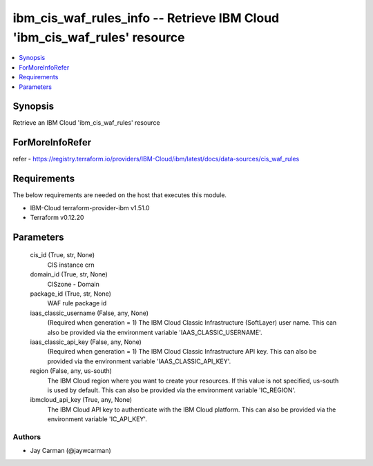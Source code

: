 
ibm_cis_waf_rules_info -- Retrieve IBM Cloud 'ibm_cis_waf_rules' resource
=========================================================================

.. contents::
   :local:
   :depth: 1


Synopsis
--------

Retrieve an IBM Cloud 'ibm_cis_waf_rules' resource


ForMoreInfoRefer
----------------
refer - https://registry.terraform.io/providers/IBM-Cloud/ibm/latest/docs/data-sources/cis_waf_rules

Requirements
------------
The below requirements are needed on the host that executes this module.

- IBM-Cloud terraform-provider-ibm v1.51.0
- Terraform v0.12.20



Parameters
----------

  cis_id (True, str, None)
    CIS instance crn


  domain_id (True, str, None)
    CISzone - Domain


  package_id (True, str, None)
    WAF rule package id


  iaas_classic_username (False, any, None)
    (Required when generation = 1) The IBM Cloud Classic Infrastructure (SoftLayer) user name. This can also be provided via the environment variable 'IAAS_CLASSIC_USERNAME'.


  iaas_classic_api_key (False, any, None)
    (Required when generation = 1) The IBM Cloud Classic Infrastructure API key. This can also be provided via the environment variable 'IAAS_CLASSIC_API_KEY'.


  region (False, any, us-south)
    The IBM Cloud region where you want to create your resources. If this value is not specified, us-south is used by default. This can also be provided via the environment variable 'IC_REGION'.


  ibmcloud_api_key (True, any, None)
    The IBM Cloud API key to authenticate with the IBM Cloud platform. This can also be provided via the environment variable 'IC_API_KEY'.













Authors
~~~~~~~

- Jay Carman (@jaywcarman)

